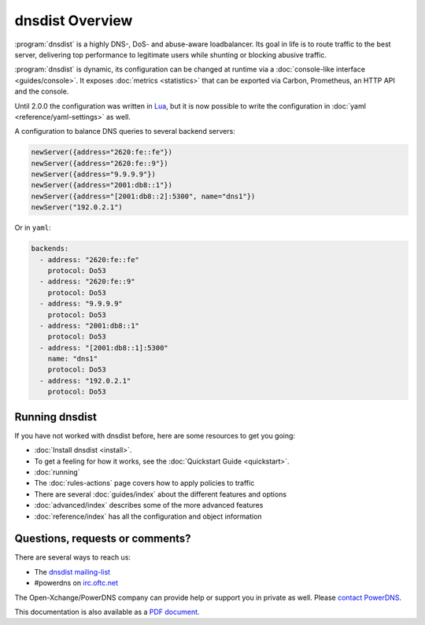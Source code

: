 dnsdist Overview
================

:program:`dnsdist` is a highly DNS-, DoS- and abuse-aware loadbalancer.
Its goal in life is to route traffic to the best server, delivering top performance to legitimate users while shunting or blocking abusive traffic.

:program:`dnsdist` is dynamic, its configuration can be changed at runtime via a :doc:`console-like interface <guides/console>`.
It exposes :doc:`metrics <statistics>` that can be exported via Carbon, Prometheus, an HTTP API and the console.

Until 2.0.0 the configuration was written in `Lua <http://lua.org>`_, but it is now possible to write the configuration in :doc:`yaml <reference/yaml-settings>` as well.

A configuration to balance DNS queries to several backend servers:

.. code-block:: lua

   newServer({address="2620:fe::fe"})
   newServer({address="2620:fe::9"})
   newServer({address="9.9.9.9"})
   newServer({address="2001:db8::1"})
   newServer({address="[2001:db8::2]:5300", name="dns1"})
   newServer("192.0.2.1")

Or in ``yaml``:

.. code-block:: yaml

  backends:
    - address: "2620:fe::fe"
      protocol: Do53
    - address: "2620:fe::9"
      protocol: Do53
    - address: "9.9.9.9"
      protocol: Do53
    - address: "2001:db8::1"
      protocol: Do53
    - address: "[2001:db8::1]:5300"
      name: "dns1"
      protocol: Do53
    - address: "192.0.2.1"
      protocol: Do53


Running dnsdist
---------------

If you have not worked with dnsdist before, here are some resources to get you going:

* :doc:`Install dnsdist <install>`.
* To get a feeling for how it works, see the :doc:`Quickstart Guide <quickstart>`.
* :doc:`running`
* The :doc:`rules-actions` page covers how to apply policies to traffic
* There are several :doc:`guides/index` about the different features and options
* :doc:`advanced/index` describes some of the more advanced features
* :doc:`reference/index` has all the configuration and object information

Questions, requests or comments?
--------------------------------

There are several ways to reach us:

* The `dnsdist mailing-list <https://mailman.powerdns.com/mailman/listinfo/dnsdist>`_
* #powerdns on `irc.oftc.net <irc://irc.oftc.net/#powerdns>`_

The Open-Xchange/PowerDNS company can provide help or support you in private as well.
Please `contact PowerDNS <https://www.powerdns.com/contact-us>`__.

This documentation is also available as a `PDF document <dnsdist.pdf>`_.
